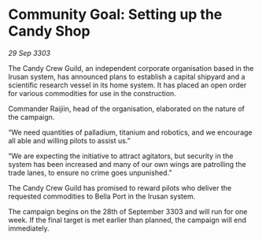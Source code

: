 * Community Goal:  Setting up the Candy Shop

/29 Sep 3303/

The Candy Crew Guild, an independent corporate organisation based in the Irusan system, has announced plans to establish a capital shipyard and a scientific research vessel in its home system. It has placed an open order for various commodities for use in the construction. 

Commander Raijiin, head of the organisation, elaborated on the nature of the campaign. 

“We need quantities of palladium, titanium and robotics, and we encourage all able and willing pilots to assist us.” 

“We are expecting the initiative to attract agitators, but security in the system has been increased and many of our own wings are patrolling the trade lanes, to ensure no crime goes unpunished.” 

The Candy Crew Guild has promised to reward pilots who deliver the requested commodities to Bella Port in the Irusan system. 

The campaign begins on the 28th of September 3303 and will run for one week. If the final target is met earlier than planned, the campaign will end immediately.